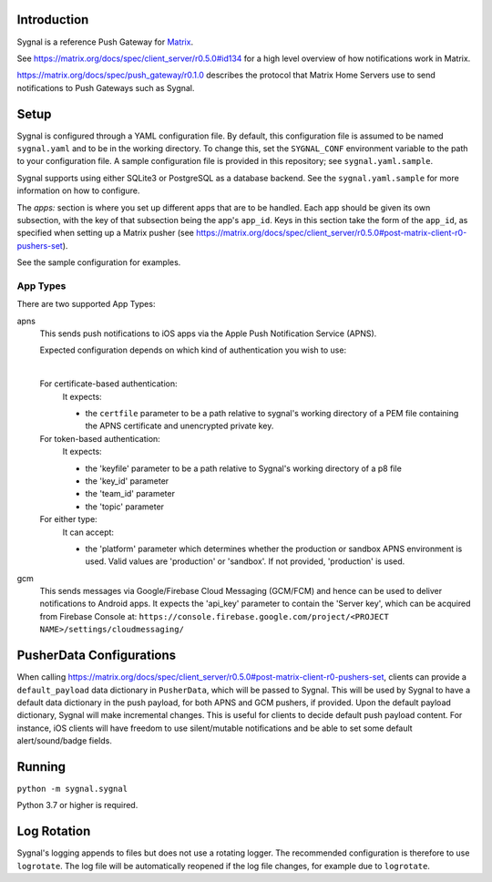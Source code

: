 Introduction
============

Sygnal is a reference Push Gateway for `Matrix <https://matrix.org/>`_.

See https://matrix.org/docs/spec/client_server/r0.5.0#id134
for a high level overview of how notifications work in Matrix.

https://matrix.org/docs/spec/push_gateway/r0.1.0
describes the protocol that Matrix Home Servers use to send notifications to Push Gateways such as Sygnal.

Setup
=====
Sygnal is configured through a YAML configuration file.
By default, this configuration file is assumed to be named ``sygnal.yaml`` and to be in the working directory.
To change this, set the ``SYGNAL_CONF`` environment variable to the path to your configuration file.
A sample configuration file is provided in this repository;
see ``sygnal.yaml.sample``.

Sygnal supports using either SQLite3 or PostgreSQL as a database backend. See the ``sygnal.yaml.sample``
for more information on how to configure.

The `apps:` section is where you set up different apps that are to be handled.
Each app should be given its own subsection, with the key of that subsection being the app's ``app_id``.
Keys in this section take the form of the ``app_id``, as specified when setting up a Matrix pusher
(see https://matrix.org/docs/spec/client_server/r0.5.0#post-matrix-client-r0-pushers-set).

See the sample configuration for examples.

App Types
---------
There are two supported App Types:

apns
  This sends push notifications to iOS apps via the Apple Push Notification
  Service (APNS).

  Expected configuration depends on which kind of authentication you wish to use:

  |

  For certificate-based authentication:
    It expects:

    * the ``certfile`` parameter to be a path relative to
      sygnal's working directory of a PEM file containing the APNS certificate and
      unencrypted private key.

  For token-based authentication:
    It expects:

    * the 'keyfile' parameter to be a path relative to Sygnal's working directory of a p8 file
    * the 'key_id' parameter
    * the 'team_id' parameter
    * the 'topic' parameter

  For either type:
    It can accept:
    
    * the 'platform' parameter which determines whether the production or sandbox APNS environment is used. Valid values are 'production' or 'sandbox'. If not provided, 'production' is used.

gcm
  This sends messages via Google/Firebase Cloud Messaging (GCM/FCM) and hence can be used
  to deliver notifications to Android apps. It expects the 'api_key' parameter
  to contain the 'Server key', which can be acquired from Firebase Console at:
  ``https://console.firebase.google.com/project/<PROJECT NAME>/settings/cloudmessaging/``

PusherData Configurations
=======

When calling https://matrix.org/docs/spec/client_server/r0.5.0#post-matrix-client-r0-pushers-set, clients
can provide a ``default_payload`` data dictionary in ``PusherData``, which will be passed to Sygnal.
This will be used by Sygnal to have a default data dictionary in the push payload, for both APNS and
GCM pushers, if provided. Upon the default payload dictionary, Sygnal will make incremental changes.
This is useful for clients to decide default push payload content. For instance, iOS clients will have
freedom to use silent/mutable notifications and be able to set some default alert/sound/badge fields.

Running
=======

``python -m sygnal.sygnal``

Python 3.7 or higher is required.

Log Rotation
============
Sygnal's logging appends to files but does not use a rotating logger.
The recommended configuration is therefore to use ``logrotate``.
The log file will be automatically reopened if the log file changes, for example
due to ``logrotate``.
